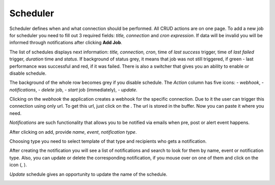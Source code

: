##################
Scheduler
##################

Scheduler defines when and what connection should be performed. All CRUD
actions are on one page. To add a new job for scheduler you need to fill
out 3 required fields: *title, connection* and *cron
expression*. If data will be invalid you will be informed through
notifications after clicking **Add Job**.

|image0|

The list of schedules displays next information: *title, connection, cron*,
time of *last success* trigger, time of *last failed* trigger, *duration* time
and *status*. If background of status grey, it means that job
was not still triggered, if green - last performance was successful and
red, if it was failed. There is also a switcher that gives you an
ability to enable or disable schedule.

|image1|

The background of the whole row becomes grey if you disable schedule.
The *Action* column has five icons: |image2| - *webhook*, |image3| - *notifications*,
|image4|- *delete* job, |image5|- *start* job (immediately), |image6| - *update*.

Clicking on the *webhook* the application creates a webhook for the specific connection.
Due to it the user can trigger this connection using only url. To get
this url, just click on the |image7|. The url is stored in the
buffer. Now you can paste it where you need.

*Notifications* are such functionality that allows you to be notified via emails when
pre, post or alert event happens.

|image8|

After clicking on add, provide *name*, *event*, *notification type*.

|image9|

Choosing type you need to select template of that type and recipients who gets a notification.

|image10|

After creating the notification you will see a list of notifications and search to look for them
by name, event or notification type. Also, you can update or delete the corresponding notification,
if you mouse over on one of them and click on the icon (|image6|, |image4|).

*Update* schedule gives an opportunity to update the name of the schedule.

|image12|




.. |image0| image:: ../img/schedule/0.png
   :align: middle
.. |image1| image:: ../img/schedule/1.png
   :align: middle
.. |image2| image:: ../img/schedule/2.png
.. |image3| image:: ../img/schedule/3.png
.. |image4| image:: ../img/schedule/4.png
.. |image5| image:: ../img/schedule/5.png
.. |image6| image:: ../img/schedule/6.png
.. |image7| image:: ../img/schedule/7.png
.. |image8| image:: ../img/schedule/8.png
   :align: middle
.. |image9| image:: ../img/schedule/9.png
   :align: middle
.. |image10| image:: ../img/schedule/10.png
   :align: middle
.. |image11| image:: ../img/schedule/11.png
   :align: middle
.. |image12| image:: ../img/schedule/12.png
   :align: middle
